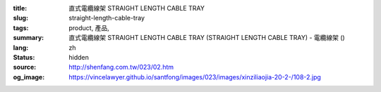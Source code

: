 :title: 直式電纜線架 STRAIGHT LENGTH CABLE TRAY
:slug: straight-length-cable-tray
:tags: product, 產品, 
:summary: 直式電纜線架 STRAIGHT LENGTH CABLE TRAY (STRAIGHT LENGTH CABLE TRAY) - 電纜線架 ()
:lang: zh
:status: hidden
:source: http://shenfang.com.tw/023/02.htm
:og_image: https://vincelawyer.github.io/santfong/images/023/images/xinziliaojia-20-2-/108-2.jpg
